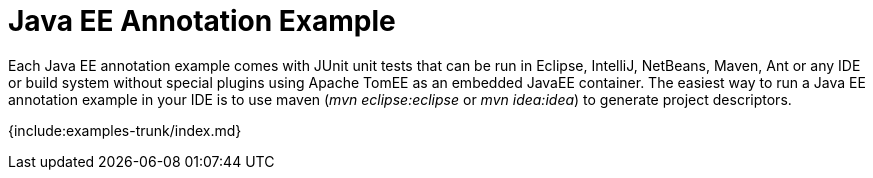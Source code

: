 = Java EE Annotation Example

Each Java EE annotation example comes with JUnit unit tests that can be run in Eclipse, IntelliJ, NetBeans, Maven, Ant or any IDE or build system without special plugins using Apache TomEE as an embedded JavaEE container.
The easiest way to run a Java EE annotation example in your IDE is to use maven (_mvn eclipse:eclipse_ or _mvn idea:idea_) to generate project descriptors.

{include:examples-trunk/index.md}
